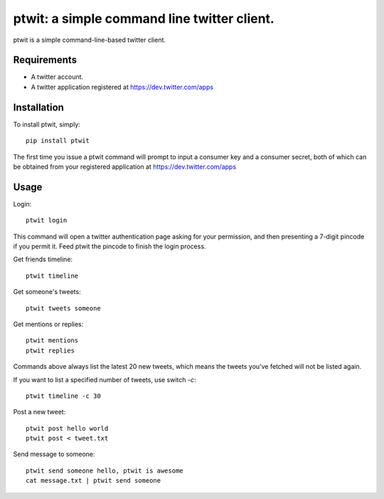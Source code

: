 ptwit: a simple command line twitter client.
============================================

ptwit is a simple command-line-based twitter client.

Requirements
------------
* A twitter account.
* A twitter application registered at https://dev.twitter.com/apps

Installation
------------
To install ptwit, simply::

    pip install ptwit

The first time you issue a ptwit command will prompt to input a consumer key and a consumer secret,
both of which can be obtained from your registered application at https://dev.twitter.com/apps

Usage
-----

Login::

   ptwit login

This command will open a twitter authentication page asking for your permission,
and then presenting a 7-digit pincode if you permit it. Feed ptwit the pincode to finish the login process.

Get friends timeline::

   ptwit timeline

Get someone's tweets::

   ptwit tweets someone
   
Get mentions or replies::

   ptwit mentions
   ptwit replies

Commands above always list the latest 20 new tweets, which means the tweets you've fetched will not be listed again.

If you want to list a specified number of tweets, use switch `-c`::

   ptwit timeline -c 30

Post a new tweet::

   ptwit post hello world
   ptwit post < tweet.txt

Send message to someone::

   ptwit send someone hello, ptwit is awesome
   cat message.txt | ptwit send someone
